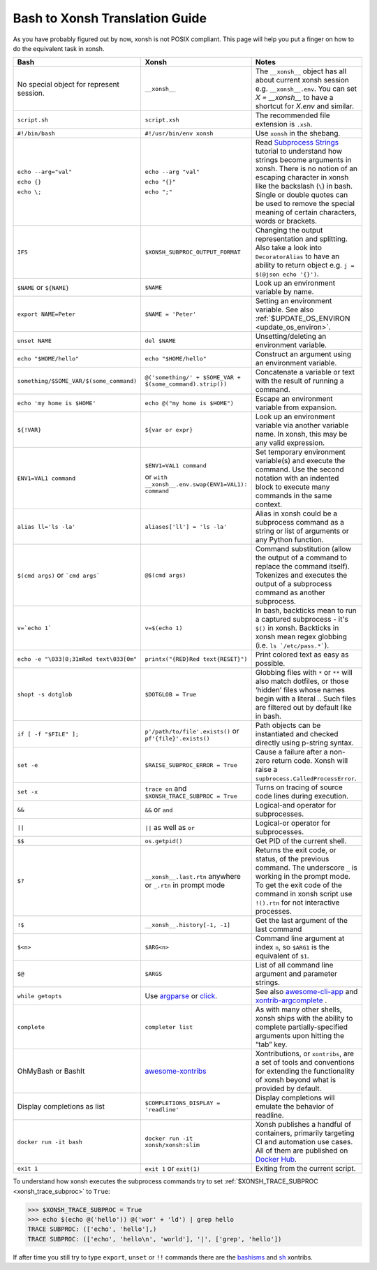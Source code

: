 Bash to Xonsh Translation Guide
================================
As you have probably figured out by now, xonsh is not POSIX compliant.
This page will help you put a finger on how to do the equivalent task in xonsh.

.. list-table::
    :widths: 30 30 40
    :header-rows: 1

    * - Bash
      - Xonsh
      - Notes
    * - No special object for represent session.
      - ``__xonsh__``
      - The ``__xonsh__`` object has all about current xonsh session e.g. ``__xonsh__.env``.
        You can set `X = __xonsh__` to have a shortcut for `X.env` and similar.
    * - ``script.sh``
      - ``script.xsh``
      - The recommended file extension is ``.xsh``.
    * - ``#!/bin/bash``
      - ``#!/usr/bin/env xonsh``
      - Use ``xonsh`` in the shebang.
    * - ``echo --arg="val"``

        ``echo {}``

        ``echo \;``

      - ``echo --arg "val"``

        ``echo "{}"``

        ``echo ";"``

      - Read `Subprocess Strings <https://xon.sh/tutorial_subproc_strings.html>`_ tutorial
        to understand how strings become arguments in xonsh.
        There is no notion of an escaping character in xonsh like the backslash (``\``) in bash.
        Single or double quotes can be used to remove the special meaning of certain
        characters, words or brackets.
    * - ``IFS``
      - ``$XONSH_SUBPROC_OUTPUT_FORMAT``
      - Changing the output representation and splitting. Also take a look into ``DecoratorAlias``
        to have an ability to return object e.g. ``j = $(@json echo '{}')``.
    * - ``$NAME`` or ``${NAME}``
      - ``$NAME``
      - Look up an environment variable by name.
    * - ``export NAME=Peter``
      - ``$NAME = 'Peter'``
      - Setting an environment variable. See also :ref:`$UPDATE_OS_ENVIRON <update_os_environ>`.
    * - ``unset NAME``
      - ``del $NAME``
      - Unsetting/deleting an environment variable.
    * - ``echo "$HOME/hello"``
      - ``echo "$HOME/hello"``
      - Construct an argument using an environment variable.
    * - ``something/$SOME_VAR/$(some_command)``
      - ``@('something/' + $SOME_VAR + $(some_command).strip())``
      - Concatenate a variable or text with the result of running a command.
    * - ``echo 'my home is $HOME'``
      - ``echo @("my home is $HOME")``
      - Escape an environment variable from expansion.
    * - ``${!VAR}``
      - ``${var or expr}``
      - Look up an environment variable via another variable name. In xonsh,
        this may be any valid expression.
    * - ``ENV1=VAL1 command``
      - ``$ENV1=VAL1 command``

        or ``with __xonsh__.env.swap(ENV1=VAL1): command``
      - Set temporary environment variable(s) and execute the command.
        Use the second notation with an indented block to execute many commands in the same context.
    * - ``alias ll='ls -la'``
      - ``aliases['ll'] = 'ls -la'``
      - Alias in xonsh could be a subprocess command as a string or list of arguments or any Python function.
    * - ``$(cmd args)`` or ```cmd args```
      - ``@$(cmd args)``
      - Command substitution (allow the output of a command to replace the
        command itself).  Tokenizes and executes the output of a subprocess
        command as another subprocess.
    * - ``v=`echo 1```
      - ``v=$(echo 1)``
      - In bash, backticks mean to run a captured subprocess - it's ``$()`` in xonsh. Backticks in xonsh
        mean regex globbing (i.e. ``ls `/etc/pass.*```).
    * - ``echo -e "\033[0;31mRed text\033[0m"``
      - ``printx("{RED}Red text{RESET}")``
      - Print colored text as easy as possible.
    * - ``shopt -s dotglob``
      - ``$DOTGLOB = True``
      - Globbing files with ``*`` or ``**`` will also match dotfiles, or those ‘hidden’ files whose names
        begin with a literal `.`. Such files are filtered out by default like in bash.
    * - ``if [ -f "$FILE" ];``
      - ``p'/path/to/file'.exists()`` or ``pf'{file}'.exists()``
      - Path objects can be instantiated and checked directly using p-string syntax.
    * - ``set -e``
      - ``$RAISE_SUBPROC_ERROR = True``
      - Cause a failure after a non-zero return code. Xonsh will raise a
        ``supbrocess.CalledProcessError``.
    * - ``set -x``
      - ``trace on`` and ``$XONSH_TRACE_SUBPROC = True``
      - Turns on tracing of source code lines during execution.
    * - ``&&``
      - ``&&`` or ``and``
      - Logical-and operator for subprocesses.
    * - ``||``
      - ``||`` as well as ``or``
      - Logical-or operator for subprocesses.
    * - ``$$``
      - ``os.getpid()``
      - Get PID of the current shell.
    * - ``$?``
      - ``__xonsh__.last.rtn`` anywhere or ``_.rtn`` in prompt mode
      - Returns the exit code, or status, of the previous command. The underscore ``_`` is working
        in the prompt mode. To get the exit code of the command in xonsh script
        use ``!().rtn`` for not interactive processes.
    * - ``!$``
      - ``__xonsh__.history[-1, -1]``
      - Get the last argument of the last command
    * - ``$<n>``
      - ``$ARG<n>``
      - Command line argument at index ``n``,
        so ``$ARG1`` is the equivalent of ``$1``.
    * - ``$@``
      - ``$ARGS``
      - List of all command line argument and parameter strings.
    * - ``while getopts``
      - Use `argparse <https://docs.python.org/3/library/argparse.html>`_ or `click <https://click.palletsprojects.com>`_.
      - See also `awesome-cli-app <https://github.com/anki-code/xonsh-awesome-cli-app>`_ and
        `xontrib-argcomplete <https://github.com/anki-code/xontrib-argcomplete>`_ .
    * - ``complete``
      - ``completer list``
      - As with many other shells, xonsh ships with the ability to complete partially-specified arguments
        upon hitting the “tab” key.
    * - OhMyBash or BashIt
      - `awesome-xontribs <https://github.com/xonsh/awesome-xontribs>`_
      - Xontributions, or ``xontribs``, are a set of tools and conventions for extending the functionality
        of xonsh beyond what is provided by default.
    * - Display completions as list
      - ``$COMPLETIONS_DISPLAY = 'readline'``
      - Display completions will emulate the behavior of readline.
    * - ``docker run -it bash``
      - ``docker run -it xonsh/xonsh:slim``
      - Xonsh publishes a handful of containers, primarily targeting CI and automation use cases.
        All of them are published on `Docker Hub <https://hub.docker.com/u/xonsh>`_.
    * - ``exit 1``
      - ``exit 1`` or ``exit(1)``
      - Exiting from the current script.

To understand how xonsh executes the subprocess commands try
to set :ref:`$XONSH_TRACE_SUBPROC <xonsh_trace_subproc>` to ``True``:

.. code-block:: console

    >>> $XONSH_TRACE_SUBPROC = True
    >>> echo $(echo @('hello')) @('wor' + 'ld') | grep hello
    TRACE SUBPROC: (['echo', 'hello'],)
    TRACE SUBPROC: (['echo', 'hello\n', 'world'], '|', ['grep', 'hello'])

If after time you still try to type ``export``, ``unset`` or ``!!`` commands
there are the `bashisms <https://github.com/xonsh/xontrib-bashisms>`_
and `sh <https://github.com/anki-code/xontrib-sh>`_ xontribs.
